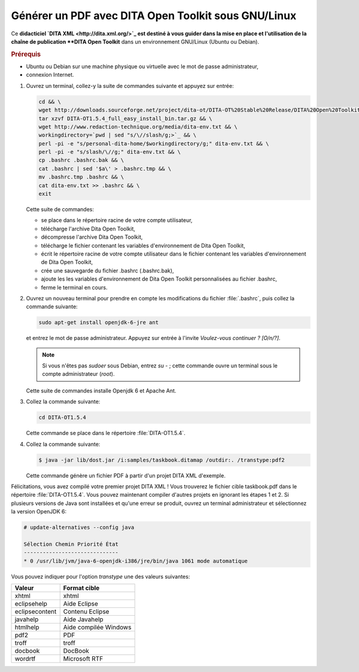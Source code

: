 .. Copyright 2011-2014 Olivier Carrère
.. Cette œuvre est mise à disposition selon les termes de la licence Creative
.. Commons Attribution - Pas d'utilisation commerciale - Partage dans les mêmes
.. conditions 4.0 international.

.. review: text yes, code no

.. _generer-un-pdf-avec-dita-open-toolkit-sous-gnu-linux:

Générer un PDF avec DITA Open Toolkit sous GNU/Linux
====================================================

Ce **didacticiel `DITA XML <http://dita.xml.org/>`_ est destiné à vous guider
dans la mise en place et l'utilisation de la chaîne de publication **DITA Open
Toolkit** dans un environnement GNU/Linux (Ubuntu ou Debian).

.. rubric:: Prérequis

- Ubuntu ou Debian sur une machine physique ou virtuelle avec le mot de passe
  administrateur,

- connexion Internet.

#. Ouvrez un terminal, collez-y la suite de commandes suivante et appuyez sur
   entrée:

   .. code-block:: console

      cd && \
      wget http://downloads.sourceforge.net/project/dita-ot/DITA-OT%20Stable%20Release/DITA%20Open%20Toolkit%201.5.4/DITA-OT1.5.4_full_easy_install_bin.tar.gz && \
      tar xzvf DITA-OT1.5.4_full_easy_install_bin.tar.gz && \
      wget http://www.redaction-technique.org/media/dita-env.txt && \
      workingdirectory=`pwd | sed "s/\//slash/g;>`_ && \
      perl -pi -e "s/personal-dita-home/$workingdirectory/g;" dita-env.txt && \
      perl -pi -e "s/slash/\//g;" dita-env.txt && \
      cp .bashrc .bashrc.bak && \
      cat .bashrc | sed '$a\' > .bashrc.tmp && \
      mv .bashrc.tmp .bashrc && \
      cat dita-env.txt >> .bashrc && \
      exit

   Cette suite de commandes:

   - se place dans le répertoire racine de votre compte utilisateur,
   - télécharge l'archive Dita Open Toolkit,
   - décompresse l'archive Dita Open Toolkit,
   - télécharge le fichier contenant les variables d'environnement de Dita Open
     Toolkit,
   - écrit le répertoire racine de votre compte utilisateur dans le fichier
     contenant les variables d'environnement de Dita Open Toolkit,
   - crée une sauvegarde du fichier .bashrc (.bashrc.bak),
   - ajoute les les variables d'environnement de Dita Open Toolkit
     personnalisées au fichier .bashrc,
   - ferme le terminal en cours.

#. Ouvrez un nouveau terminal pour prendre en compte les modifications du
   fichier :file:`.bashrc`, puis collez la commande suivante:

   .. code-block:: console

      sudo apt-get install openjdk-6-jre ant

   et entrez le mot de passe administrateur. Appuyez sur entrée à l'invite
   *Voulez-vous continuer ? [O/n/?]*.

   .. note::

      Si vous n'êtes pas *sudoer* sous Debian, entrez *su -* ; cette commande
      ouvre un terminal sous le compte administrateur (*root*).

   Cette suite de commandes installe Openjdk 6 et Apache Ant.

#. Collez la commande suivante:

   .. code-block:: console

      cd DITA-OT1.5.4

   Cette commande se place dans le répertoire :file:`DITA-OT1.5.4`.

#. Collez la commande suivante:

   .. code-block:: console

      $ java -jar lib/dost.jar /i:samples/taskbook.ditamap /outdir:. /transtype:pdf2

   Cette commande génère un fichier PDF à partir d'un projet DITA XML d'exemple.

Félicitations, vous avez compilé votre premier projet DITA XML ! Vous trouverez
le fichier cible taskbook.pdf dans le répertoire :file:`DITA-OT1.5.4`. Vous
pouvez maintenant compiler d'autres projets en ignorant les étapes 1 et 2.  Si
plusieurs versions de Java sont installées et qu'une erreur se produit, ouvrez
un terminal administrateur et sélectionnez la version OpenJDK 6:

.. code-block:: console

   # update-alternatives --config java

   Sélection Chemin Priorité État
   ------------------------------
   * 0 /usr/lib/jvm/java-6-openjdk-i386/jre/bin/java 1061 mode automatique

Vous pouvez indiquer pour l'option *transtype* une des valeurs suivantes:

+------------------------------+------------------------------+
|**Valeur**                    |**Format cible**              |
+------------------------------+------------------------------+
|xhtml                         |xhtml                         |
+------------------------------+------------------------------+
|eclipsehelp                   |Aide Eclipse                  |
+------------------------------+------------------------------+
|eclipsecontent                |Contenu Eclipse               |
+------------------------------+------------------------------+
|javahelp                      |Aide Javahelp                 |
+------------------------------+------------------------------+
|htmlhelp                      |Aide compilée Windows         |
+------------------------------+------------------------------+
|pdf2                          |PDF                           |
+------------------------------+------------------------------+
|troff                         |troff                         |
+------------------------------+------------------------------+
|docbook                       |DocBook                       |
+------------------------------+------------------------------+
|wordrtf                       |Microsoft RTF                 |
+------------------------------+------------------------------+
